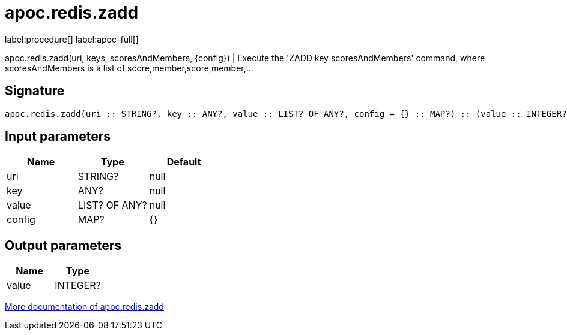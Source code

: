 ////
This file is generated by DocsTest, so don't change it!
////

= apoc.redis.zadd
:page-custom-canonical: https://neo4j.com/labs/apoc/5/overview/apoc.redis/apoc.redis.zadd/
:description: This section contains reference documentation for the apoc.redis.zadd procedure.

label:procedure[] label:apoc-full[]

[.emphasis]
apoc.redis.zadd(uri, keys, scoresAndMembers, \{config}) | Execute the 'ZADD key scoresAndMembers' command, where scoresAndMembers is a list of score,member,score,member,...

== Signature

[source]
----
apoc.redis.zadd(uri :: STRING?, key :: ANY?, value :: LIST? OF ANY?, config = {} :: MAP?) :: (value :: INTEGER?)
----

== Input parameters
[.procedures, opts=header]
|===
| Name | Type | Default 
|uri|STRING?|null
|key|ANY?|null
|value|LIST? OF ANY?|null
|config|MAP?|{}
|===

== Output parameters
[.procedures, opts=header]
|===
| Name | Type 
|value|INTEGER?
|===

xref::database-integration/redis.adoc[More documentation of apoc.redis.zadd,role=more information]

